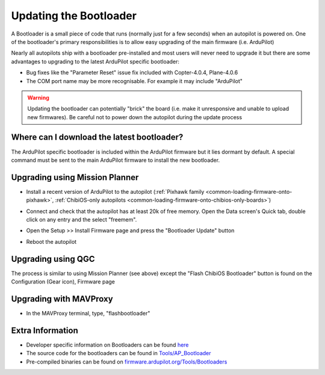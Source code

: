 .. _common-bootloader-update:

=======================
Updating the Bootloader
=======================

A Bootloader is a small piece of code that runs (normally just for a few seconds) when an autopilot is powered on.  One of the bootloader's primary responsibilities is to allow easy upgrading of the main firmware (i.e. ArduPilot)

Nearly all autopilots ship with a bootloader pre-installed and most users will never need to upgrade it but there are some advantages to upgrading to the latest ArduPilot specific bootloader:

- Bug fixes like the "Parameter Reset" issue fix included with Copter-4.0.4, Plane-4.0.6
- The COM port name may be more recognisable.  For example it may include "ArduPilot"

.. warning::

   Updating the bootloader can potentially "brick" the board (i.e. make it unresponsive and unable to upload new firmwares).  Be careful not to power down the autopilot during the update process

Where can I download the latest bootloader?
-------------------------------------------

The ArduPilot specific bootloader is included within the ArduPilot firmware but it lies dormant by default.  A special command must be sent to the main ArduPilot firmware to install the new bootloader.

  .. image:: ../../../images/bootloader-file-description.png
     :width: 450px

Upgrading using Mission Planner
-------------------------------

- Install a recent version of ArduPilot to the autopilot (:ref:`Pixhawk family <common-loading-firmware-onto-pixhawk>`, :ref:`ChibiOS-only autopilots <common-loading-firmware-onto-chibios-only-boards>`)
- Connect and check that the autopilot has at least 20k of free memory.  Open the Data screen's Quick tab, double click on any entry and the select "freemem".

  .. image:: ../../../images/bootloader-update-MP-memory-check.png
     :width: 450px

- Open the Setup >> Install Firmware page and press the "Bootloader Update" button

  .. image:: ../../../images/bootloader-update-MP.png
     :width: 450px

- Reboot the autopilot

Upgrading using QGC
-------------------

The process is similar to using Mission Planner (see above) except the "Flash ChibiOS Bootloader" button is found on the Configuration (Gear icon), Firmware page

  .. image:: ../../../images/bootloader-update-QGC.png
     :width: 450px

Upgrading with MAVProxy
-----------------------

- In the MAVProxy terminal, type, "flashbootloader"

Extra Information
-----------------

- Developer specific information on Bootloaders can be found `here <https://ardupilot.org/dev/docs/bootloader.html>`__
- The source code for the bootloaders can be found in `Tools/AP_Bootloader <https://github.com/ArduPilot/ardupilot/tree/master/Tools/AP_Bootloader>`__
- Pre-compiled binaries can be found on `firmware.ardupilot.org/Tools/Bootloaders <https://firmware.ardupilot.org/Tools/Bootloaders/>`__

..  youtube:: oxThS6CGd6I
    :width: 100%
